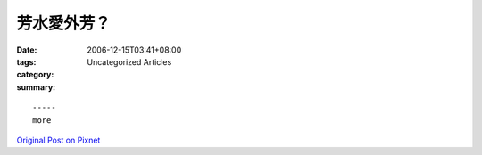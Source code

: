 芳水愛外芳？
##################

:date: 2006-12-15T03:41+08:00
:tags: 
:category: Uncategorized Articles
:summary: 


:: 













  -----
  more


`Original Post on Pixnet <http://nanomi.pixnet.net/blog/post/9285474>`_